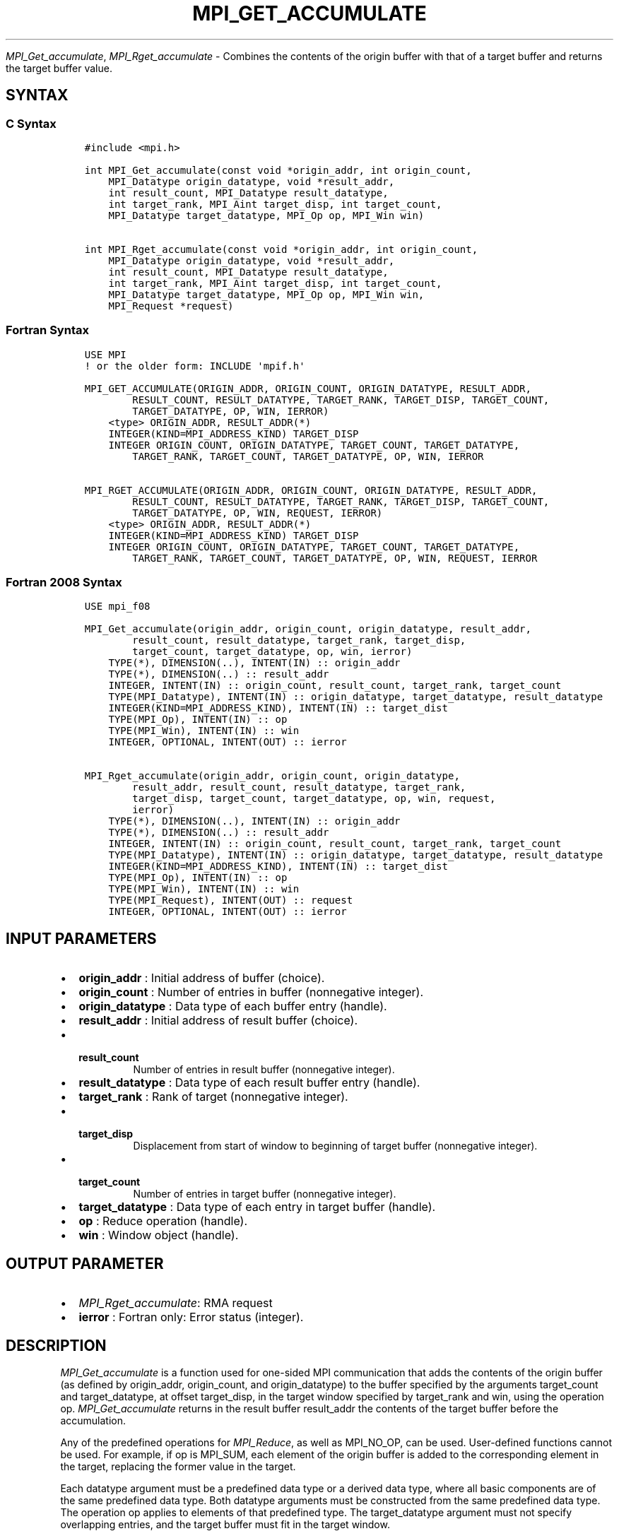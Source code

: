.\" Man page generated from reStructuredText.
.
.TH "MPI_GET_ACCUMULATE" "3" "Oct 26, 2023" "" "Open MPI"
.
.nr rst2man-indent-level 0
.
.de1 rstReportMargin
\\$1 \\n[an-margin]
level \\n[rst2man-indent-level]
level margin: \\n[rst2man-indent\\n[rst2man-indent-level]]
-
\\n[rst2man-indent0]
\\n[rst2man-indent1]
\\n[rst2man-indent2]
..
.de1 INDENT
.\" .rstReportMargin pre:
. RS \\$1
. nr rst2man-indent\\n[rst2man-indent-level] \\n[an-margin]
. nr rst2man-indent-level +1
.\" .rstReportMargin post:
..
.de UNINDENT
. RE
.\" indent \\n[an-margin]
.\" old: \\n[rst2man-indent\\n[rst2man-indent-level]]
.nr rst2man-indent-level -1
.\" new: \\n[rst2man-indent\\n[rst2man-indent-level]]
.in \\n[rst2man-indent\\n[rst2man-indent-level]]u
..
.sp
\fI\%MPI_Get_accumulate\fP, \fI\%MPI_Rget_accumulate\fP \- Combines the contents of the
origin buffer with that of a target buffer and returns the target buffer
value.
.SH SYNTAX
.SS C Syntax
.INDENT 0.0
.INDENT 3.5
.sp
.nf
.ft C
#include <mpi.h>

int MPI_Get_accumulate(const void *origin_addr, int origin_count,
    MPI_Datatype origin_datatype, void *result_addr,
    int result_count, MPI_Datatype result_datatype,
    int target_rank, MPI_Aint target_disp, int target_count,
    MPI_Datatype target_datatype, MPI_Op op, MPI_Win win)

int MPI_Rget_accumulate(const void *origin_addr, int origin_count,
    MPI_Datatype origin_datatype, void *result_addr,
    int result_count, MPI_Datatype result_datatype,
    int target_rank, MPI_Aint target_disp, int target_count,
    MPI_Datatype target_datatype, MPI_Op op, MPI_Win win,
    MPI_Request *request)
.ft P
.fi
.UNINDENT
.UNINDENT
.SS Fortran Syntax
.INDENT 0.0
.INDENT 3.5
.sp
.nf
.ft C
USE MPI
! or the older form: INCLUDE \(aqmpif.h\(aq

MPI_GET_ACCUMULATE(ORIGIN_ADDR, ORIGIN_COUNT, ORIGIN_DATATYPE, RESULT_ADDR,
        RESULT_COUNT, RESULT_DATATYPE, TARGET_RANK, TARGET_DISP, TARGET_COUNT,
        TARGET_DATATYPE, OP, WIN, IERROR)
    <type> ORIGIN_ADDR, RESULT_ADDR(*)
    INTEGER(KIND=MPI_ADDRESS_KIND) TARGET_DISP
    INTEGER ORIGIN_COUNT, ORIGIN_DATATYPE, TARGET_COUNT, TARGET_DATATYPE,
        TARGET_RANK, TARGET_COUNT, TARGET_DATATYPE, OP, WIN, IERROR

MPI_RGET_ACCUMULATE(ORIGIN_ADDR, ORIGIN_COUNT, ORIGIN_DATATYPE, RESULT_ADDR,
        RESULT_COUNT, RESULT_DATATYPE, TARGET_RANK, TARGET_DISP, TARGET_COUNT,
        TARGET_DATATYPE, OP, WIN, REQUEST, IERROR)
    <type> ORIGIN_ADDR, RESULT_ADDR(*)
    INTEGER(KIND=MPI_ADDRESS_KIND) TARGET_DISP
    INTEGER ORIGIN_COUNT, ORIGIN_DATATYPE, TARGET_COUNT, TARGET_DATATYPE,
        TARGET_RANK, TARGET_COUNT, TARGET_DATATYPE, OP, WIN, REQUEST, IERROR
.ft P
.fi
.UNINDENT
.UNINDENT
.SS Fortran 2008 Syntax
.INDENT 0.0
.INDENT 3.5
.sp
.nf
.ft C
USE mpi_f08

MPI_Get_accumulate(origin_addr, origin_count, origin_datatype, result_addr,
        result_count, result_datatype, target_rank, target_disp,
        target_count, target_datatype, op, win, ierror)
    TYPE(*), DIMENSION(..), INTENT(IN) :: origin_addr
    TYPE(*), DIMENSION(..) :: result_addr
    INTEGER, INTENT(IN) :: origin_count, result_count, target_rank, target_count
    TYPE(MPI_Datatype), INTENT(IN) :: origin_datatype, target_datatype, result_datatype
    INTEGER(KIND=MPI_ADDRESS_KIND), INTENT(IN) :: target_dist
    TYPE(MPI_Op), INTENT(IN) :: op
    TYPE(MPI_Win), INTENT(IN) :: win
    INTEGER, OPTIONAL, INTENT(OUT) :: ierror

MPI_Rget_accumulate(origin_addr, origin_count, origin_datatype,
        result_addr, result_count, result_datatype, target_rank,
        target_disp, target_count, target_datatype, op, win, request,
        ierror)
    TYPE(*), DIMENSION(..), INTENT(IN) :: origin_addr
    TYPE(*), DIMENSION(..) :: result_addr
    INTEGER, INTENT(IN) :: origin_count, result_count, target_rank, target_count
    TYPE(MPI_Datatype), INTENT(IN) :: origin_datatype, target_datatype, result_datatype
    INTEGER(KIND=MPI_ADDRESS_KIND), INTENT(IN) :: target_dist
    TYPE(MPI_Op), INTENT(IN) :: op
    TYPE(MPI_Win), INTENT(IN) :: win
    TYPE(MPI_Request), INTENT(OUT) :: request
    INTEGER, OPTIONAL, INTENT(OUT) :: ierror
.ft P
.fi
.UNINDENT
.UNINDENT
.SH INPUT PARAMETERS
.INDENT 0.0
.IP \(bu 2
\fBorigin_addr\fP : Initial address of buffer (choice).
.IP \(bu 2
\fBorigin_count\fP : Number of entries in buffer (nonnegative integer).
.IP \(bu 2
\fBorigin_datatype\fP : Data type of each buffer entry (handle).
.IP \(bu 2
\fBresult_addr\fP : Initial address of result buffer (choice).
.IP \(bu 2
.INDENT 2.0
.TP
.B \fBresult_count\fP
Number of entries in result buffer (nonnegative
integer).
.UNINDENT
.IP \(bu 2
\fBresult_datatype\fP : Data type of each result buffer entry (handle).
.IP \(bu 2
\fBtarget_rank\fP : Rank of target (nonnegative integer).
.IP \(bu 2
.INDENT 2.0
.TP
.B \fBtarget_disp\fP
Displacement from start of window to beginning of
target buffer (nonnegative integer).
.UNINDENT
.IP \(bu 2
.INDENT 2.0
.TP
.B \fBtarget_count\fP
Number of entries in target buffer (nonnegative
integer).
.UNINDENT
.IP \(bu 2
\fBtarget_datatype\fP : Data type of each entry in target buffer (handle).
.IP \(bu 2
\fBop\fP : Reduce operation (handle).
.IP \(bu 2
\fBwin\fP : Window object (handle).
.UNINDENT
.SH OUTPUT PARAMETER
.INDENT 0.0
.IP \(bu 2
\fI\%MPI_Rget_accumulate\fP: RMA request
.IP \(bu 2
\fBierror\fP : Fortran only: Error status (integer).
.UNINDENT
.SH DESCRIPTION
.sp
\fI\%MPI_Get_accumulate\fP is a function used for one\-sided MPI communication
that adds the contents of the origin buffer (as defined by origin_addr,
origin_count, and origin_datatype) to the buffer specified by the
arguments target_count and target_datatype, at offset target_disp, in
the target window specified by target_rank and win, using the operation
op. \fI\%MPI_Get_accumulate\fP returns in the result buffer result_addr the
contents of the target buffer before the accumulation.
.sp
Any of the predefined operations for \fI\%MPI_Reduce\fP, as well as MPI_NO_OP,
can be used. User\-defined functions cannot be used. For example, if op
is MPI_SUM, each element of the origin buffer is added to the
corresponding element in the target, replacing the former value in the
target.
.sp
Each datatype argument must be a predefined data type or a derived data
type, where all basic components are of the same predefined data type.
Both datatype arguments must be constructed from the same predefined
data type. The operation op applies to elements of that predefined type.
The target_datatype argument must not specify overlapping entries, and
the target buffer must fit in the target window.
.sp
A new predefined operation, MPI_REPLACE, is defined. It corresponds to
the associative function f(a, b) =b; that is, the current value in the
target memory is replaced by the value supplied by the origin.
.sp
A new predefined operation, MPI_NO_OP, is defined. It corresponds to the
assiciative function f(a, b) = a; that is the current value in the
target memory is returned in the result buffer at the origin and no
operation is performed on the target buffer.
.sp
\fI\%MPI_Rget_accumulate\fP is similar to \fI\%MPI_Get_accumulate\fP, except that it
allocates a communication request object and associates it with the
request handle (the argument request) that can be used to wait or test
for completion. The completion of an \fI\%MPI_Rget_accumulate\fP operation
indicates that the data is available in the result buffer and the origin
buffer is free to be updated. It does not indicate that the operation
has been completed at the target window.
.SH NOTES
.sp
The generic functionality of \fI\%MPI_Get_accumulate\fP might limit the
performance of fetch\-and\-increment or fetch\-and\-add calls that might be
supported by special hardware operations. \fI\%MPI_Fetch_and_op\fP thus allows
for a fast implementation of a commonly used subset of the functionality
of \fI\%MPI_Get_accumulate\fP\&.
.sp
\fI\%MPI_Get\fP is a special case of \fI\%MPI_Get_accumulate\fP, with the operation
MPI_NO_OP. Note, however, that \fI\%MPI_Get\fP and \fI\%MPI_Get_accumulate\fP have
different constraints on concurrent updates.
.sp
It is the user’s responsibility to guarantee that, when using the
accumulate functions, the target displacement argument is such that
accesses to the window are properly aligned according to the data type
arguments in the call to the \fI\%MPI_Get_accumulate\fP function.
.SH ERRORS
.sp
Almost all MPI routines return an error value; C routines as the return result
of the function and Fortran routines in the last argument.
.sp
Before the error value is returned, the current MPI error handler associated
with the communication object (e.g., communicator, window, file) is called.
If no communication object is associated with the MPI call, then the call is
considered attached to MPI_COMM_SELF and will call the associated MPI error
handler. When MPI_COMM_SELF is not initialized (i.e., before
\fI\%MPI_Init\fP/\fI\%MPI_Init_thread\fP, after \fI\%MPI_Finalize\fP, or when using the Sessions
Model exclusively) the error raises the initial error handler. The initial
error handler can be changed by calling \fI\%MPI_Comm_set_errhandler\fP on
MPI_COMM_SELF when using the World model, or the mpi_initial_errhandler CLI
argument to mpiexec or info key to \fI\%MPI_Comm_spawn\fP/\fI\%MPI_Comm_spawn_multiple\fP\&.
If no other appropriate error handler has been set, then the MPI_ERRORS_RETURN
error handler is called for MPI I/O functions and the MPI_ERRORS_ABORT error
handler is called for all other MPI functions.
.sp
Open MPI includes three predefined error handlers that can be used:
.INDENT 0.0
.IP \(bu 2
\fBMPI_ERRORS_ARE_FATAL\fP
Causes the program to abort all connected MPI processes.
.IP \(bu 2
\fBMPI_ERRORS_ABORT\fP
An error handler that can be invoked on a communicator,
window, file, or session. When called on a communicator, it
acts as if \fI\%MPI_Abort\fP was called on that communicator. If
called on a window or file, acts as if \fI\%MPI_Abort\fP was called
on a communicator containing the group of processes in the
corresponding window or file. If called on a session,
aborts only the local process.
.IP \(bu 2
\fBMPI_ERRORS_RETURN\fP
Returns an error code to the application.
.UNINDENT
.sp
MPI applications can also implement their own error handlers by calling:
.INDENT 0.0
.IP \(bu 2
\fI\%MPI_Comm_create_errhandler\fP then \fI\%MPI_Comm_set_errhandler\fP
.IP \(bu 2
\fI\%MPI_File_create_errhandler\fP then \fI\%MPI_File_set_errhandler\fP
.IP \(bu 2
\fI\%MPI_Session_create_errhandler\fP then \fI\%MPI_Session_set_errhandler\fP or at \fI\%MPI_Session_init\fP
.IP \(bu 2
\fI\%MPI_Win_create_errhandler\fP then \fI\%MPI_Win_set_errhandler\fP
.UNINDENT
.sp
Note that MPI does not guarantee that an MPI program can continue past
an error.
.sp
See the \fI\%MPI man page\fP for a full list of \fI\%MPI error codes\fP\&.
.sp
See the Error Handling section of the MPI\-3.1 standard for
more information.
.sp
\fBSEE ALSO:\fP
.INDENT 0.0
.INDENT 3.5
\fI\%MPI_Put\fP \fI\%MPI_Reduce\fP
.UNINDENT
.UNINDENT
.SH COPYRIGHT
2003-2023, The Open MPI Community
.\" Generated by docutils manpage writer.
.
